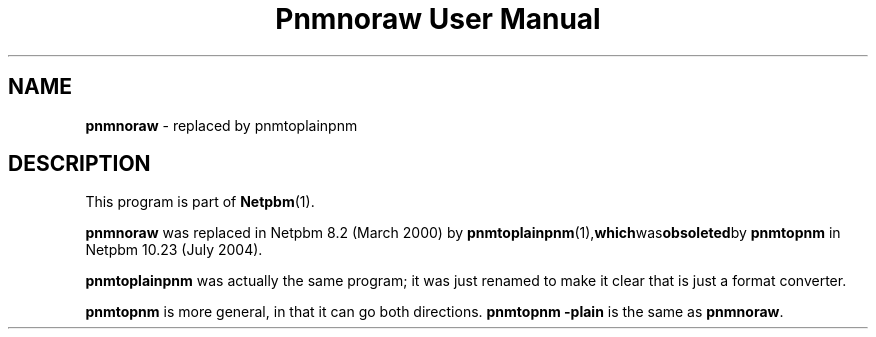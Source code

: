 ." This man page was generated by the Netpbm tool 'makeman' from HTML source.
." Do not hand-hack it!  If you have bug fixes or improvements, please find
." the corresponding HTML page on the Netpbm website, generate a patch
." against that, and send it to the Netpbm maintainer.
.TH "Pnmnoraw User Manual" 0 "March 2000" "netpbm documentation"

.SH NAME
\fBpnmnoraw\fP - replaced by pnmtoplainpnm
.SH DESCRIPTION
.PP
This program is part of
.BR Netpbm (1).
.PP
\fBpnmnoraw\fP was replaced in Netpbm 8.2 (March 2000) by
.BR pnmtoplainpnm (1), which was obsoleted by
\fBpnmtopnm\fP in Netpbm 10.23 (July 2004).
.PP
\fBpnmtoplainpnm\fP was actually the same program; it was just renamed
to make it clear that is just a format converter.
.PP
\fBpnmtopnm\fP is more general, in that it can go both directions.
\fBpnmtopnm -plain\fP is the same as \fBpnmnoraw\fP.
